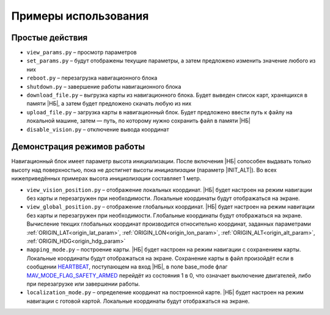 .. Copyright 2020, NTRobotics

   Licensed under the Apache License, Version 2.0 (the "License");
   you may not use this file except in compliance with the License.
   You may obtain a copy of the License at

       http://www.apache.org/licenses/LICENSE-2.0

   Unless required by applicable law or agreed to in writing, software
   distributed under the License is distributed on an "AS IS" BASIS,
   WITHOUT WARRANTIES OR CONDITIONS OF ANY KIND, either express or implied.
   See the License for the specific language governing permissions and
   limitations under the License.

Примеры использования
=====================

Простые действия
----------------

* ``view_params.py`` – просмотр параметров
* ``set_params.py`` – будут отображены текущие параметры, а затем предложено изменить значение любого из них
* ``reboot.py`` – перезагрузка навигационного блока
* ``shutdown.py`` – завершение работы навигационного блока
* ``download_file.py`` – выгрузка карты из навигационного блока. Будет выведен список карт, хранящихся в памяти |НБ|, а затем будет предложено скачать любую из них
* ``upload_file.py`` – загрузка карты в навигационный блок. Будет предложено ввести путь к файлу на локальной машине, затем — путь, по которому нужно сохранить файл в памяти |НБ|
* ``disable_vision.py`` – отключение вывода координат

Демонстрация режимов работы
---------------------------

Навигационный блок имеет параметр высота инициализации.
После включения |НБ| сопособен выдавать только высоту над поверхностью, пока не достигнет высоты *инициализации* (параметр |INIT_ALT|).
Во всех нижеприведённых примерах высота *инициализации* составляет 1 метр.

* ``view_vision_position.py`` – отображение локальных координат.
  |НБ| будет настроен на режим навигации без карты и перезагружен при необходимости.
  Локальные координаты будут отображаться на экране.
* ``view_global_position.py`` – отображение глобальных координат.
  |НБ| будет настроен на режим навигации без карты и перезагружен при необходимости.
  Глобальные координаты будут отображаться на экране.
  Вычисление текщих глобальных координат производится относительно координат, заданных параметрами :ref:`ORIGIN_LAT<origin_lat_param>`, :ref:`ORIGIN_LON<origin_lon_param>`, :ref:`ORIGIN_ALT<origin_alt_param>`, :ref:`ORIGIN_HDG<origin_hdg_param>`
* ``mapping_mode.py`` – построение карты.
  |НБ| будет настроен на режим навигации с сохранением карты.
  Локальные координаты будут отображаться на экране.
  Сохранение карты в файл произойдёт если в сообщении HEARTBEAT_, поступающем на вход |НБ|, в поле base_mode флаг MAV_MODE_FLAG_SAFETY_ARMED_ перейдёт из состояния 1 в 0, что означает выключение двигателей, либо при перезагрузке или завершении работы.
* ``localization_mode.py`` – определение координат на построенной карте.
  |НБ| будет настроен на режим навигации с готовой картой.
  Локальные координаты будут отображаться на экране.

.. _HEARTBEAT: https://mavlink.io/en/messages/common.html#HEARTBEAT
.. _MAV_MODE_FLAG_SAFETY_ARMED: https://mavlink.io/en/messages/common.html#MAV_MODE_FLAG_SAFETY_ARMED

.. |НБ| replace:: :abbr:`НБ (навигационный блок)`

.. |INIT_ALT| replace:: :ref:`INIT_ALT<init_alt_param>`